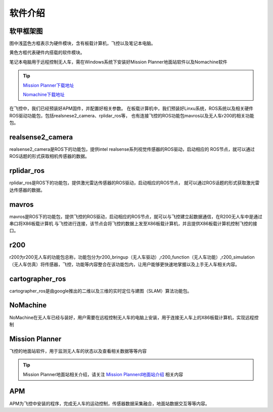 软件介绍
=========================

软甲框架图
-------------------------

.. image:: ../../images/R200/R200-software_frame.png

图中浅蓝色方框表示为硬件模块，含有板载计算机，飞控以及笔记本电脑。

黄色方框代表硬件内搭载的软件模块。

笔记本电脑用于远程控制无人车，需在Windows系统下安装好Mission Planner地面站软件以及Nomachine软件

.. tip::

    `Mission Planner下载地址 <https://ardupilot.org/planner/docs/mission-planner-installation.html>`_
    
    `Nomachine下载地址 <https://www.nomachine.com/>`_

在飞控中，我们已经预装好APM固件，并配置好相关参数。
在板载计算机中，我们预装好Linxu系统，ROS系统以及相关硬件ROS驱动功能包，包括realsnese2_camera、rplidar_ros等，
也有连接飞控的ROS功能包mavros以及无人车r200的相关功能包。

realsense2_camera
---------------------

realsense2_camera是ROS下的功能包，提供intel realsense系列视觉传感器的ROS驱动，启动相应的
ROS节点，就可以通过ROS话题的形式获取相机传感器的数据。

rplidar_ros
---------------

rplidar_ros是ROS下的功能包，提供激光雷达传感器的ROS驱动，启动相应的ROS节点，
就可以通过ROS话题的形式获取激光雷达传感器的数据。

mavros
--------------

mavros是ROS下的功能包，提供飞控的ROS驱动，启动相应的ROS节点，就可以与飞控建立起数据通信，在R200无人车中是通过串口将X86板载计算机
与飞控进行连接，该节点会将飞控的数据上发至X86板载计算机，并且提供X86板载计算机控制飞控的接口。

r200
----------------

r200为r200无人车的功能包总称，功能包分为r200_bringup（无人车驱动）,r200_function（无人车功能）,r200_simulation（无人车仿真）将传感器，飞控，功能等内容整合在该功能包内，让用户能够更快速地掌握以及上手无人车相关内容。

cartographer_ros
-------------------

cartographer_ros是由google推出的二维以及三维的实时定位与建图（SLAM）算法功能包。

NoMachine
------------

NoMachine在无人车已经与装好，用户需要在远程控制无人车的电脑上安装，用于连接无人车上的X86板载计算机，实现远程控制

Mission Planner
------------------

飞控的地面站软件，用于监测无人车的状态以及查看相关数据等等内容

.. tip::
    Mission Planner地面站相关介绍，请关注 
    `Mission Plannerd地面站介绍 <https://car-wiki.readthedocs.io/en/latest/docs/bases/Mission%20Planner%E5%9C%B0%E9%9D%A2%E7%AB%99%E4%BB%8B%E7%BB%8D.html>`_
    相关内容

APM
-------

APM为飞控中安装的程序，完成无人车的运动控制，传感器数据采集融合，地面站数据交互等等内容。